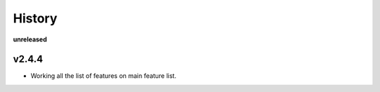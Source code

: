 =======
History
=======

**unreleased**


v2.4.4
------

* Working all the list of features on main feature list.
